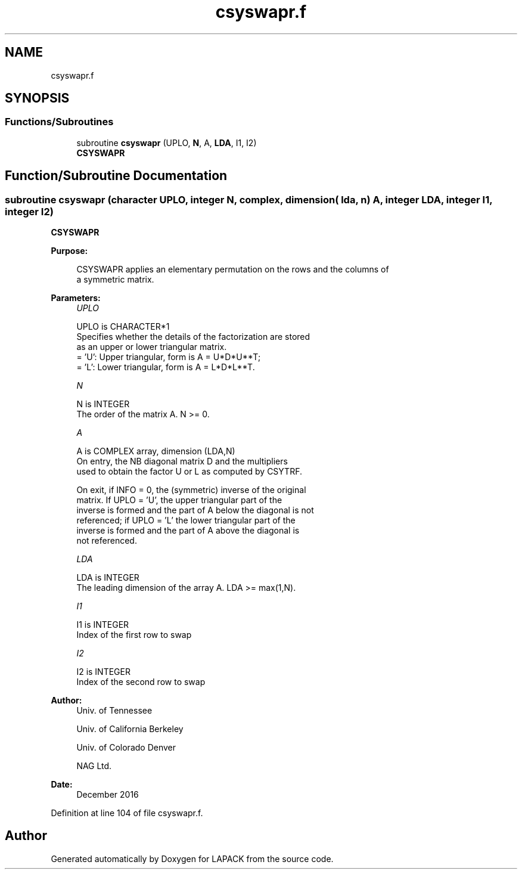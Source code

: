 .TH "csyswapr.f" 3 "Tue Nov 14 2017" "Version 3.8.0" "LAPACK" \" -*- nroff -*-
.ad l
.nh
.SH NAME
csyswapr.f
.SH SYNOPSIS
.br
.PP
.SS "Functions/Subroutines"

.in +1c
.ti -1c
.RI "subroutine \fBcsyswapr\fP (UPLO, \fBN\fP, A, \fBLDA\fP, I1, I2)"
.br
.RI "\fBCSYSWAPR\fP "
.in -1c
.SH "Function/Subroutine Documentation"
.PP 
.SS "subroutine csyswapr (character UPLO, integer N, complex, dimension( lda, n ) A, integer LDA, integer I1, integer I2)"

.PP
\fBCSYSWAPR\fP  
.PP
\fBPurpose: \fP
.RS 4

.PP
.nf
 CSYSWAPR applies an elementary permutation on the rows and the columns of
 a symmetric matrix.
.fi
.PP
 
.RE
.PP
\fBParameters:\fP
.RS 4
\fIUPLO\fP 
.PP
.nf
          UPLO is CHARACTER*1
          Specifies whether the details of the factorization are stored
          as an upper or lower triangular matrix.
          = 'U':  Upper triangular, form is A = U*D*U**T;
          = 'L':  Lower triangular, form is A = L*D*L**T.
.fi
.PP
.br
\fIN\fP 
.PP
.nf
          N is INTEGER
          The order of the matrix A.  N >= 0.
.fi
.PP
.br
\fIA\fP 
.PP
.nf
          A is COMPLEX array, dimension (LDA,N)
          On entry, the NB diagonal matrix D and the multipliers
          used to obtain the factor U or L as computed by CSYTRF.

          On exit, if INFO = 0, the (symmetric) inverse of the original
          matrix.  If UPLO = 'U', the upper triangular part of the
          inverse is formed and the part of A below the diagonal is not
          referenced; if UPLO = 'L' the lower triangular part of the
          inverse is formed and the part of A above the diagonal is
          not referenced.
.fi
.PP
.br
\fILDA\fP 
.PP
.nf
          LDA is INTEGER
          The leading dimension of the array A.  LDA >= max(1,N).
.fi
.PP
.br
\fII1\fP 
.PP
.nf
          I1 is INTEGER
          Index of the first row to swap
.fi
.PP
.br
\fII2\fP 
.PP
.nf
          I2 is INTEGER
          Index of the second row to swap
.fi
.PP
 
.RE
.PP
\fBAuthor:\fP
.RS 4
Univ\&. of Tennessee 
.PP
Univ\&. of California Berkeley 
.PP
Univ\&. of Colorado Denver 
.PP
NAG Ltd\&. 
.RE
.PP
\fBDate:\fP
.RS 4
December 2016 
.RE
.PP

.PP
Definition at line 104 of file csyswapr\&.f\&.
.SH "Author"
.PP 
Generated automatically by Doxygen for LAPACK from the source code\&.

